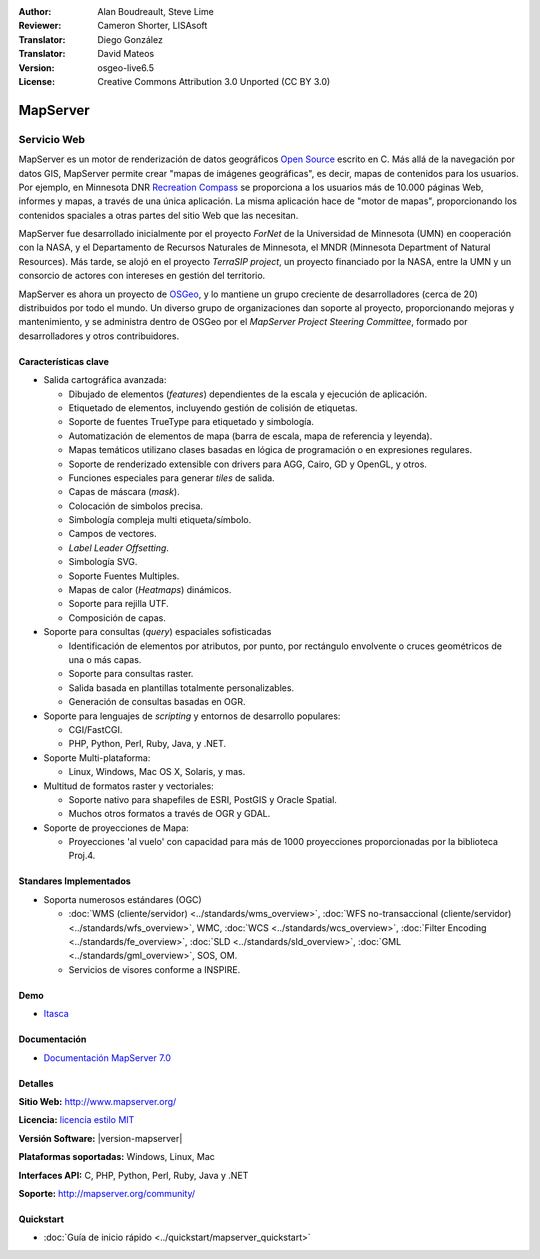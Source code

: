 :Author: Alan Boudreault, Steve Lime
:Reviewer: Cameron Shorter, LISAsoft
:Translator: Diego González
:Translator: David Mateos
:Version: osgeo-live6.5
:License: Creative Commons Attribution 3.0 Unported (CC BY 3.0)

.. image:: ../../images/project_logos/logo-mapserver-new.png
  :alt: project logo
  :align: right
  :target: http://mapserver.org/

.. image:: ../../images/logos/OSGeo_project.png
  :scale: 100 %
  :alt: OSGeo Project
  :align: right
  :target: http://www.osgeo.org


MapServer
================================================================================

Servicio Web
~~~~~~~~~~~~~~~~~~~~~~~~~~~~~~~~~~~~~~~~~~~~~~~~~~~~~~~~~~~~~~~~~~~~~~~~~~~~~~~~

MapServer es un motor de renderización de datos geográficos `Open Source <http://www.opensource.org>`_ escrito en C. Más allá de la navegación por datos GIS, MapServer permite crear "mapas de imágenes geográficas", es decir, mapas de contenidos para los usuarios. Por ejemplo, en Minnesota DNR `Recreation Compass <http://www.dnr.state.mn.us/maps/compass.html>`_ se proporciona a los usuarios más de 10.000 páginas Web, informes y mapas, a través de una única aplicación. La misma aplicación hace de "motor de mapas", proporcionando los contenidos spaciales a otras partes del sitio Web que las necesitan.

MapServer fue desarrollado inicialmente por el proyecto *ForNet* de la Universidad de Minnesota (UMN) en cooperación con la NASA, y el Departamento de Recursos Naturales de Minnesota, el MNDR (Minnesota Department of Natural Resources). Más tarde, se alojó en el proyecto *TerraSIP project*, un proyecto financiado por la NASA, entre la UMN y un consorcio de actores con intereses en gestión del territorio.

MapServer es ahora un proyecto de `OSGeo <http://www.osgeo.org>`_, y lo mantiene un grupo creciente de desarrolladores (cerca de 20) distribuidos por todo el mundo. Un diverso grupo de organizaciones dan soporte al proyecto, proporcionando mejoras y mantenimiento, y se administra dentro de OSGeo por el *MapServer Project Steering Committee*, formado por desarrolladores y otros contribuidores.

Características clave
--------------------------------------------------------------------------------

.. image:: ../../images/screenshots/1024x768/mapserver.png
  :scale: 50 %
  :alt: screenshot
  :align: right

* Salida cartográfica avanzada:

  * Dibujado de elementos (*features*) dependientes de la escala y ejecución de aplicación.
  * Etiquetado de elementos,  incluyendo gestión de colisión de etiquetas.
  * Soporte de fuentes TrueType para etiquetado y simbología.
  * Automatización de elementos de mapa (barra de escala, mapa de referencia y leyenda).
  * Mapas temáticos utilizano clases basadas en lógica de programación o en expresiones regulares.
  * Soporte de renderizado extensible con drivers para AGG, Cairo, GD y OpenGL, y otros.
  * Funciones especiales para generar *tiles* de salida. 
  * Capas de máscara (*mask*).
  * Colocación de simbolos precisa.
  * Simbología compleja multi etiqueta/símbolo.
  * Campos de vectores.
  * *Label Leader Offsetting*.
  * Simbología SVG. 
  * Soporte Fuentes Multiples.
  * Mapas de calor (*Heatmaps*) dinámicos.
  * Soporte para rejilla UTF.
  * Composición de capas.

* Soporte para consultas (*query*) espaciales sofisticadas

  * Identificación de elementos por atributos, por punto, por rectángulo envolvente o cruces geométricos de una o más capas.
  * Soporte para consultas raster. 
  * Salida basada en plantillas totalmente personalizables.
  * Generación de consultas basadas en OGR.
 
* Soporte para lenguajes de *scripting* y entornos de desarrollo populares:

  * CGI/FastCGI.
  * PHP, Python, Perl, Ruby, Java, y .NET.

* Soporte Multi-plataforma:

  * Linux, Windows, Mac OS X, Solaris, y mas.

* Multitud de formatos raster y vectoriales:

  * Soporte nativo para shapefiles de ESRI, PostGIS y Oracle Spatial.
  * Muchos otros formatos a través de OGR y GDAL.

* Soporte de proyecciones de Mapa:

  * Proyecciones 'al vuelo' con capacidad para más de 1000 proyecciones proporcionadas por la biblioteca Proj.4.

Standares Implementados
--------------------------------------------------------------------------------

* Soporta numerosos estándares  (OGC)

  * :doc:`WMS (cliente/servidor) <../standards/wms_overview>`, :doc:`WFS no-transaccional (cliente/servidor) <../standards/wfs_overview>`, WMC, :doc:`WCS <../standards/wcs_overview>`, :doc:`Filter Encoding <../standards/fe_overview>`, :doc:`SLD <../standards/sld_overview>`, :doc:`GML <../standards/gml_overview>`, SOS, OM.

  * Servicios de visores conforme a INSPIRE.

Demo
--------------------------------------------------------------------------------

* `Itasca <http://localhost/mapserver_demos/itasca/>`_

Documentación
--------------------------------------------------------------------------------

* `Documentación MapServer 7.0  <../../mapserver/doc/index.html>`_

Detalles
--------------------------------------------------------------------------------

**Sitio Web:** http://www.mapserver.org/

**Licencia:** `licencia estilo MIT <http://mapserver.org/copyright.html#license>`_

**Versión Software:**  |version-mapserver|

**Plataformas soportadas:** Windows, Linux, Mac

**Interfaces API:** C, PHP, Python, Perl, Ruby, Java y .NET

**Soporte:** http://mapserver.org/community/

Quickstart
--------------------------------------------------------------------------------
    
* :doc:`Guía de inicio rápido <../quickstart/mapserver_quickstart>`

